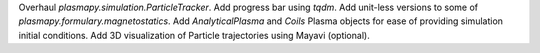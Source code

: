 Overhaul `plasmapy.simulation.ParticleTracker`.
Add progress bar using `tqdm`.
Add unit-less versions to some of `plasmapy.formulary.magnetostatics`.
Add `AnalyticalPlasma` and `Coils` Plasma objects for ease of providing simulation initial conditions.
Add 3D visualization of Particle trajectories using Mayavi (optional).
